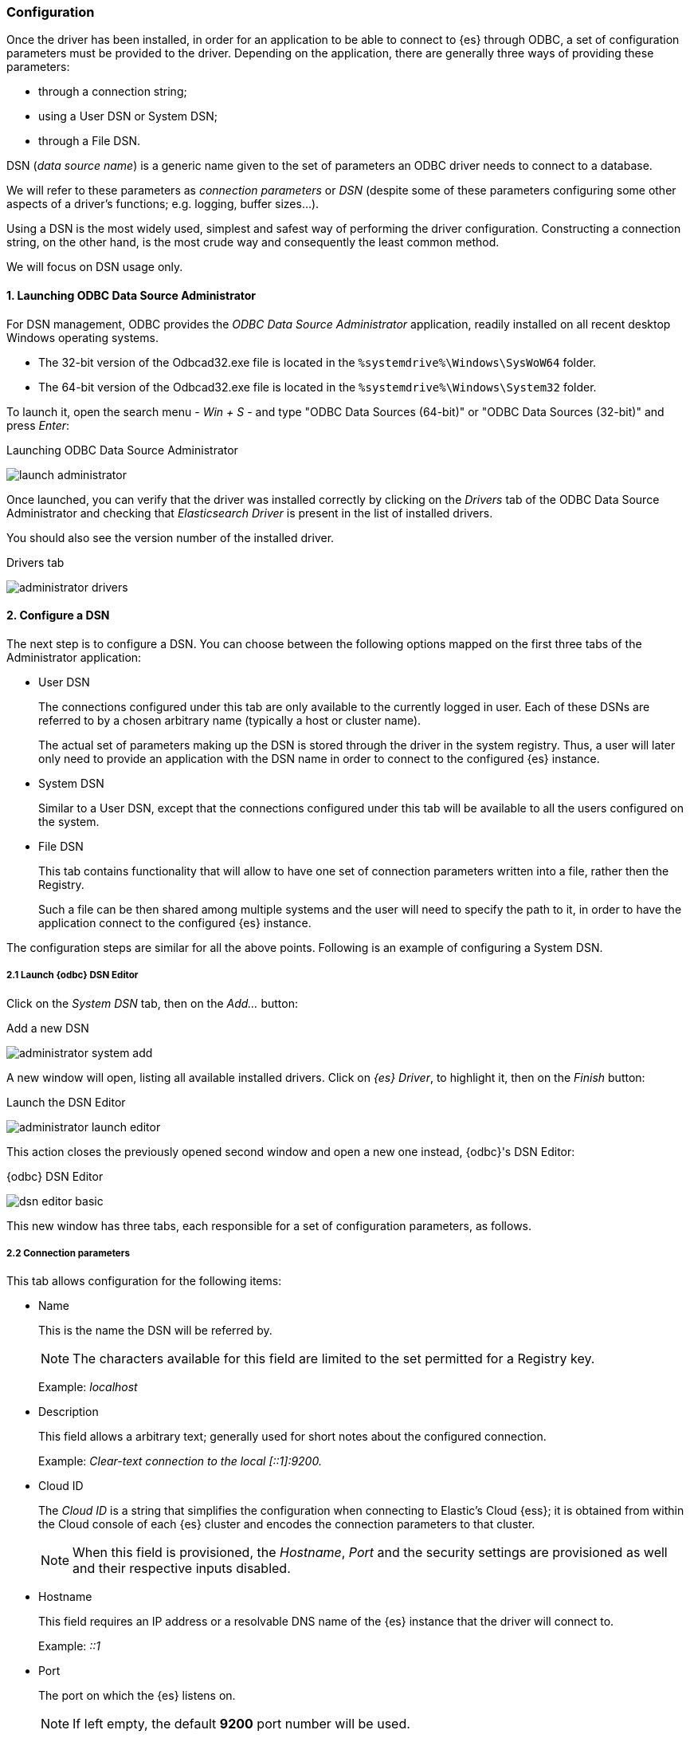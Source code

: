 [role="xpack"]
[testenv="platinum"]
[[sql-odbc-setup]]
=== Configuration

Once the driver has been installed, in order for an application to be able to connect to {es} through ODBC, a set of configuration parameters must be provided to the driver. Depending on the application, there are generally three ways of providing these parameters:

* through a connection string;
* using a User DSN or System DSN;
* through a File DSN.

DSN (_data source name_) is a generic name given to the set of parameters an ODBC driver needs to connect to a database.

We will refer to these parameters as _connection parameters_ or _DSN_ (despite some of these parameters configuring some other aspects of a driver's functions; e.g. logging, buffer sizes...).

Using a DSN is the most widely used, simplest and safest way of performing the driver configuration. Constructing a connection string, on the other hand, is the most crude way and consequently the least common method.

We will focus on DSN usage only.

[[data-source-administrator]]
==== 1. Launching ODBC Data Source Administrator

For DSN management, ODBC provides the _ODBC Data Source Administrator_ application, readily installed on all recent desktop Windows operating systems.

- The 32-bit version of the Odbcad32.exe file is located in the `%systemdrive%\Windows\SysWoW64` folder.
- The 64-bit version of the Odbcad32.exe file is located in the `%systemdrive%\Windows\System32` folder.

To launch it, open the search menu - _Win + S_ - and type "ODBC Data Sources (64-bit)" or "ODBC Data Sources (32-bit)" and press _Enter_:

[[launch_administrator]]
.Launching ODBC Data Source Administrator
image:images/sql/odbc/launch_administrator.png[]

Once launched, you can verify that the driver was installed correctly by clicking on the _Drivers_ tab of the ODBC Data Source Administrator and checking that _Elasticsearch Driver_ is present in the list of installed drivers.

You should also see the version number of the installed driver.

[[administrator_drivers]]
.Drivers tab
image:images/sql/odbc/administrator_drivers.png[]

[[dsn-configuration]]
==== 2. Configure a DSN
The next step is to configure a DSN. You can choose between the following options mapped on the first three tabs of the Administrator application:

* User DSN
+
The connections configured under this tab are only available to the currently logged in user. Each of these DSNs are referred to by a chosen arbitrary name (typically a host or cluster name).
+
The actual set of parameters making up the DSN is stored through the driver in the system registry. Thus, a user will later only need to provide an application with the DSN name in order to connect to the configured {es} instance.
+
* System DSN
+
Similar to a User DSN, except that the connections configured under this tab will be available to all the users configured on the system.
* File DSN
+
This tab contains functionality that will allow to have one set of connection parameters written into a file, rather then the Registry.
+
Such a file can be then shared among multiple systems and the user will need to specify the path to it, in order to have the application connect to the configured {es} instance.

The configuration steps are similar for all the above points. Following is an example of configuring a System DSN.

[float]
===== 2.1 Launch {odbc} DSN Editor
Click on the _System DSN_ tab, then on the _Add..._ button:

[[system_add]]
.Add a new DSN
image:images/sql/odbc/administrator_system_add.png[]

A new window will open, listing all available installed drivers. Click on _{es} Driver_, to highlight it, then on the _Finish_ button:

[[launch_editor]]
.Launch the DSN Editor
image:images/sql/odbc/administrator_launch_editor.png[]

This action closes the previously opened second window and open a new one instead, {odbc}'s DSN Editor:

[[dsn_editor]]
.{odbc} DSN Editor
image:images/sql/odbc/dsn_editor_basic.png[]

This new window has three tabs, each responsible for a set of configuration parameters, as follows.

[float]
===== 2.2 Connection parameters
This tab allows configuration for the following items:

* Name
+
This is the name the DSN will be referred by.
+
NOTE: The characters available for this field are limited to the set permitted for a Registry key.
+
Example: _localhost_
+
* Description
+
This field allows a arbitrary text; generally used for short notes about the configured connection.
+
Example: _Clear-text connection to the local [::1]:9200._
+
* Cloud ID
+
The _Cloud ID_ is a string that simplifies the configuration when connecting to
Elastic's Cloud {ess}; it is obtained from within the Cloud console of each
{es} cluster and encodes the connection parameters to that cluster.
+
NOTE: When this field is provisioned, the _Hostname_, _Port_ and the security
settings are provisioned as well and their respective inputs disabled.
+
* Hostname
+
This field requires an IP address or a resolvable DNS name of the {es} instance that the driver will connect to.
+
Example: _::1_
+
* Port
+
The port on which the {es} listens on.
+
NOTE: If left empty, the default *9200* port number will be used.
+
* Username, Password
+
If security is enabled, these fields will need to contain the credentials of the user configured to access the REST SQL endpoint.

At a minimum, the _Name_ and _Hostname_ fields must be provisioned, before the DSN can be saved.

WARNING: Connection encryption is enabled by default. This will need to be changed if connecting to a SQL API endpoint with no cryptography enabled.

[float]
===== 2.3 Cryptography parameters
One of the following SSL options can be chosen:

* Disabled. All communications unencrypted.
+
The communication between the driver and the {es} instance is performed over a clear-text connection.
+
WARNING: This setting can expose the access credentials to a 3rd party intercepting the network traffic and is not recommended.
+
* Enabled. Certificate not validated.
+
The connection encryption is enabled, but the certificate of the server is not validated.
+
This is currently the default setting.
+
NOTE: This setting allows a 3rd party to act with ease as a man-in-the-middle and thus intercept all communications.
+
* Enabled. Certificate is validated; hostname not validated.
+
The connection encryption is enabled and the driver verifies that server's certificate is valid, but it does *not* verify if the
certificate is running on the server it was meant for.
+
NOTE: This setting allows a 3rd party that had access to server's certificate to act as a man-in-the-middle and thus intercept all the
communications.
+
* Enabled. Certificate is validated; hostname validated.
+
The connection encryption is enabled and the driver verifies that both the certificate is valid, as well as that it is being deployed on
the server that the certificate was meant for.
+
* Enabled. Certificate identity chain validated.
+
This setting is equivalent to the previous one, with one additional check against certificate's revocation. This offers the strongest
security option and is the recommended setting for production deployments.
+
* Certificate File
+
In case the server uses a certificate that is not part of the PKI, for example using a self-signed certificate, you can configure the path to a X.509 certificate file that will be used by the driver to validate server's offered certificate.
+
The driver will only read the contents of the file just before a connection is attempted. See <<connection_testing>> section further on how to check the validity of the provided parameters.
+
NOTE: The certificate file can not be bundled or password protected since the driver will not prompt for a password.
+
If using the file browser to locate the certificate - by pressing the _Browse..._ button - only files with _.pem_ and _.der_ extensions
will be considered by default. Choose _All Files (\*.*)_ from the drop down, if your file ends with a different extension:
+
[[dsn_editor_cert]]
.Certificate file browser
image:images/sql/odbc/dsn_editor_security_cert.png[]

[float]
===== 2.4 Connection parameters
The connection configuration can further be tweaked by the following parameters, but these should only need to be changed in rare cases.

* Request timeout (s)
+
The maximum number of seconds a request to the server can take. The value 0 disables disables the timeout.
This corresponds to the `Timeout` setting in <<odbc-cfg-dsnparams>>.
+
* Max page size (rows)
+
The maximum number of rows that Elasticsearch SQL server should send the driver for one page.
This corresponds to the `MaxFetchSize` setting in <<odbc-cfg-dsnparams>>.
+
* Max page length (MB)
+
The maximum number of megabytes that the driver will accept for one page.
This corresponds to the `MaxBodySizeMB` setting in <<odbc-cfg-dsnparams>>.
+
* Floats format
+
How should the floating point numbers be printed, when these are converted to string by the driver.
This corresponds to the `ScientificFloats` setting in <<odbc-cfg-dsnparams>>.
+
* Data encoding
+
How should the data between the server and the driver be encoded as.
This corresponds to the `Packing` setting in <<odbc-cfg-dsnparams>>.
+
* Data compression
+
Should the data between the server and the driver be compressed?
This corresponds to the `Compression` setting in <<odbc-cfg-dsnparams>>.
+
* Follow HTTP redirects?
+
Should the driver follow HTTP redirects of the requests to the server?
This corresponds to the `Follow` setting in <<odbc-cfg-dsnparams>>.
+
* Use local timezone?
+
Should the driver use machine's local timezone? The default is UTC.
This corresponds to the `ApplyTZ` setting in <<odbc-cfg-dsnparams>>.
+
* Auto-escape PVAs?
+
Should the driver auto-escape the pattern-value arguments?
This corresponds to the `AutoEscapePVA` setting in <<odbc-cfg-dsnparams>>.
+
* Multi value field lenient?
+
Should the server return one value out of a multi-value field (instead of rejecting the request)?
This corresponds to the `MultiFieldLenient` setting in <<odbc-cfg-dsnparams>>.
+
* Include frozen indices?
+
Should the server consider the frozen indices when servicing a request?
This corresponds to the `IndexIncludeFrozen` setting in <<odbc-cfg-dsnparams>>.


[[dsn_editor_misc]]
.Connection parameters
image:images/sql/odbc/dsn_editor_misc.png[]

[float]
===== 2.5 Logging parameters
For troubleshooting purposes, the {odbc} offers functionality to log the API calls that an application makes; this is enabled in the Administrator application:

[[administrator_tracing]]
.Enable Application ODBC API logging
image:images/sql/odbc/administrator_tracing.png[]

However, this only logs the ODBC API calls made by the application into the _Driver Manager_ and not those made by the _Driver Manager_ into the driver itself. To enable logging of the calls that the driver receives, as well as internal driver processing events, you can enable driver's logging on Editor's _Logging_ tab:

* Enable Logging?
+
Ticking this will enable driver's logging. A logging directory is also mandatory when this option is enabled (see the next option).
However the specified logging directory will be saved in the DSN if provided, even if logging is disabled.
+
* Log Directory
+
Here is to specify which directory to write the log files in.
+
NOTE: The driver will create *one log file per connection*, for those connections that generate logging messages.
+
* Log Level
+
Configure the verbosity of the logs.
+
[[administrator_logging]]
.Enable driver logging
image:images/sql/odbc/dsn_editor_logging.png[]
+
When authentication is enabled, the password will be redacted from the logs.

NOTE: Debug-logging can quickly lead to the creation of many very large files and generate significant processing overhead. Only enable if
instructed so and preferably only when fetching low volumes of data.

[float]
[[connection_testing]]
===== 2.5 Testing the connection
Once the _Hostname_, the _Port_ (if different from implicit default) and the SSL options are configured, you can test if the provided
parameters are correct by pressing the _Test Connection_ button. This will instruct the driver to connect to the {es} instance and perform
a simple SQL test query. (This will thus require a running {es} instance with the SQL plugin enabled.)

[[dsn_editor_conntest]]
.Connection testing
image:images/sql/odbc/dsn_editor_conntest.png[]

NOTE: When connection testing, all the configured parameters are taken into account, including the logging configuration. This will allow
early detection of potential file/directory access rights conflicts.

See <<alternative_logging>> section further for an alternative way of configuring the logging.

[[available-dsn]]
==== 3. DSN is available
Once everything is in place, pressing the _Save_ button will store the configuration into the chosen destination (Registry or file).

Before saving a DSN configuration the provided file/directory paths are verified to be valid on the current system. The DSN editor
will however not verify in any way the validity or reachability of the configured _Hostname_ : _Port_. See <<connection_testing>>
for an exhaustive check.

If everything is correct, the name of the newly created DSN will be listed as available to use:

[[system_added]]
.Connection added
image:images/sql/odbc/administrator_system_added.png[]

[[alternative_logging]]
==== Alternative logging configuration

Due to the specification of the ODBC API, the driver will receive the configured DSN parameters - including the logging ones - only once a
connection API is invoked (such as _SQLConnect_ or _SQLDriverConnect_). The _Driver Manager_ will however always make a set of API calls
into the driver before attempting to establish a connection. To capture those calls as well, one needs to pass logging configuration
parameters in an alternative way. The {odbc} will use an environment variable for this purpose.

Configuring an environment variable is OS specific and not detailed in this guide. Whether the variable should be configured system-wide
or user-specific depends on the way the ODBC-enabled application is being run and if logging should affect the current user only or not.

The definition of the environment variable needs to be done as follows:

* Name: _ESODBC_LOG_DIR_

* Value: [path](?[level]), where:
+
[path] is the path to the directory where the log files will be written into;
+
[level] is optional and can take one of the following values: _debug_, _info_, _warn_, _error_; if not provided, _debug_ is assumed.

[[env_var_logging]]
.Logging environment variable
image:images/sql/odbc/env_var_log.png[]

NOTE: When enabling the logging through the environment variable, the driver will create *one log file per process*.

Both ways of configuring the logging can coexist and both can use the same
destination logging directory. However, one logging message will only be logged
once, the connection logging taking precedence over the environment variable
logging.

[[odbc-cfg-dsnparams]]
[float]
==== Connection string parameters

The following is a list of additional parameters that can be configured for a
particular connection, in case the default behavior of the driver is not
suitable. For earlier versions of the driver, this needs to be done within the
client application, in a manner particular to that application, generally in a
free text input box (sometimes named "Connection string", "String extras", or
similar).  The format of the string is `Attribute1=Value1`. Multiple attributes
can be specified, separated by a semicolon
`Attribute1=Value1;Attribute2=Value2;`. The attribute names are given below.

`Timeout` (default: `0`)::
The maximum time (in seconds) a request to the server can take. This can be
overridden by a larger statement-level timeout setting. The value 0 means no
timeout.


`Follow` (default: `yes`)::
A boolean value (`yes`|`no` / `true`|`false` / `0`|`1`) controlling if the
driver will follow HTTP redirects.


`Packing` (default: `CBOR`)::
This value controls which data format to encode the REST content in. Possible
values are:

* `CBOR`: use the Concise Binary Object Representation format. This is the
preferred encoding, given it's more compact format.

* `JSON`: use the JavaScript Object Notation format. This format is more
verbose, but easier to read, handful in debugging cases.


`Compression` (default: `auto`)::
This value controls if and when the REST content - encoded in one of the above
formats -  is going to be compressed. The possible values are:

* `on`: enables the compression;

* `off`: disables the compression;

* `auto`: enables the compression, except for the case when the data flows
through a secure connection; since in this case the encryption layer employs
its own data compression and there can be security implications when an
additional compression is enabled, the setting should be kept to this value.


`MaxFetchSize` (default: `0`)::
The maximum number of rows that {es-sql} server should send the driver for one
page. This corresponds to {es-sql}'s request parameter `fetch_size` (see
<<sql-rest-fields>>). The value 0 means server default.


`MaxBodySizeMB` (default: `100`)::
The maximum size (in megabytes) that an answer can grow to, before being
rejected as too large by the driver.
This is concerning the HTTP answer body of one page, not the cumulated data
volume that a query might generate.


`ApplyTZ` (default: `no`)::
A boolean value controlling the timezone of:

* the context in which the query will execute (especially relevant for functions dealing with timestamp components);

* the timestamps received from / sent to the server.
If disabled, the UTC timezone will apply; otherwise, the local machine's set
timezone.


`ScientificFloats` (default: `default`)::
Controls how the floating point numbers will be printed, when these are
converted to string by the driver. Possible values given to this parameter:

* `scientific`: the exponential notation (ex.: 1.23E01);

* `default`: the default notation (ex.: 12.3);

* `auto`: the driver will choose one of the above depending on the value to be
printed.
Note that the number of decimals is dependent on the precision (or ODBC scale)
of the value being printed and varies with the different floating point types
supported by {es-sql}.
This setting is not effective when the application fetches from the driver the
values as numbers and then does the conversion subsequently itself.


`VersionChecking` (default: `strict`)::
By default, the version of the driver and that of the server must be the same.
This parameter will allow a driver to connect to a server of different version.
The variation however can only be of the minor version, both endpoints must be
of same major version number.
Possible values:

* `strict`: the versions must be in sync;

* `major`: the versions must have the same major number.

WARNING: This parameter can only be used for troubleshooting purposes. Running
with versions out of sync is not supported.


`MultiFieldLenient` (default: `true`)::
This boolean parameter controls the behavior of the server in case a
multi-value field is queried. In case this is set and the server encounters
such a field, it will pick a value in the set - without any guarantees of what
that will be, but typically the first in natural ascending order - and return
it as the value for the column. If not set, the server will return an error.
This corresponds to {es-sql}'s request parameter `field_multi_value_leniency`
(see <<sql-rest-fields>>).


`AutoEscapePVA` (default: `true`)::
The pattern-value arguments make use of `_` and `%` as special characters to
build patern matching values. Some applications however use these chars as
regular ones, which can lead to {es-sql} returning more data than the app
intended. With the auto escaping, the driver will inspect the arguments and
will escape these special characters if not already done by the application.


`IndexIncludeFrozen` (default: `false`)::
If this parameter is `true`, the server will include the frozen indices in the
query execution.
This corresponds to {es-sql}'s request parameter `index_include_frozen`
(see <<sql-rest-fields>>).

